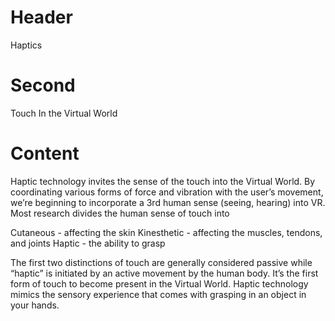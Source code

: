 * Header
Haptics

* Second
Touch In the Virtual World

* Content 
Haptic technology invites the sense of the touch into the Virtual World. By coordinating various forms of force and vibration with the user’s movement, we’re beginning to incorporate a 3rd human sense (seeing, hearing) into VR. Most research divides the human sense of touch into 

Cutaneous - affecting the skin
Kinesthetic - affecting the muscles, tendons, and joints
Haptic - the ability to grasp

The first two distinctions of touch are generally considered passive while “haptic” is initiated by an active movement by the human body. It’s the first form of touch to become present in the Virtual World. Haptic technology mimics the sensory experience that comes with grasping in an object in your hands. 
